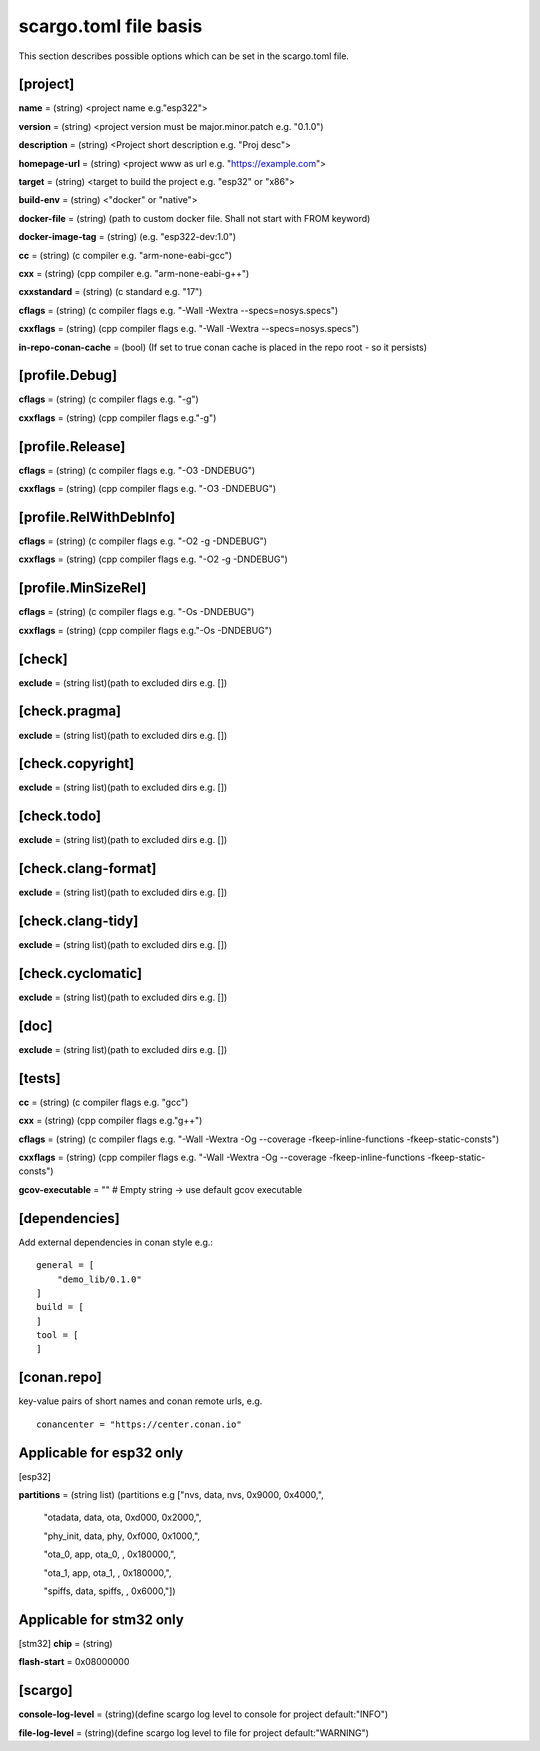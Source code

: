 .. _scargo_toml:

scargo.toml file basis
======================
.. image:: ../_static/scargo_toml_update.gif
   :alt: scargo update after scargo.toml modification
   :align: center

This section describes possible options which can be set in the scargo.toml file.

[project]
---------
**name** = (string) <project name e.g."esp322">

**version** = (string) <project version must be major.minor.patch e.g. "0.1.0")

**description** = (string) <Project short description e.g. "Proj desc">

**homepage-url** = (string) <project www as url e.g. "https://example.com">

**target** = (string) <target to build the project e.g. "esp32" or "x86">

**build-env** = (string) <"docker" or "native">

**docker-file** = (string) (path to custom docker file. Shall not start with FROM keyword)

**docker-image-tag** = (string) (e.g. "esp322-dev:1.0")

**cc**  = (string) (c compiler e.g. "arm-none-eabi-gcc")

**cxx** = (string) (cpp compiler e.g. "arm-none-eabi-g++")

**cxxstandard** = (string) (c standard  e.g. "17")

**cflags**   = (string) (c compiler flags e.g. "-Wall -Wextra --specs=nosys.specs")

**cxxflags** = (string) (cpp compiler flags e.g. "-Wall -Wextra --specs=nosys.specs")

**in-repo-conan-cache** = (bool) (If set to true conan cache is placed in the repo root - so it persists)

[profile.Debug]
------------------
**cflags**   = (string) (c compiler flags e.g. "-g")

**cxxflags** = (string) (cpp compiler flags e.g."-g")

[profile.Release]
--------------------
**cflags**   = (string) (c compiler flags e.g. "-O3 -DNDEBUG")

**cxxflags** = (string) (cpp compiler flags e.g. "-O3 -DNDEBUG")

[profile.RelWithDebInfo]
---------------------------
**cflags**   = (string) (c compiler flags e.g. "-O2 -g -DNDEBUG")

**cxxflags** = (string) (cpp compiler flags e.g. "-O2 -g -DNDEBUG")

[profile.MinSizeRel]
-----------------------
**cflags**   = (string) (c compiler flags e.g. "-Os -DNDEBUG")

**cxxflags** = (string) (cpp compiler flags e.g."-Os -DNDEBUG")

[check]
-------
**exclude** = (string list)(path to excluded dirs e.g. [])

[check.pragma]
--------------
**exclude** = (string list)(path to excluded dirs e.g. [])

[check.copyright]
-----------------
**exclude** = (string list)(path to excluded dirs e.g. [])

[check.todo]
------------
**exclude** = (string list)(path to excluded dirs e.g. [])

[check.clang-format]
--------------------
**exclude** = (string list)(path to excluded dirs e.g. [])

[check.clang-tidy]
------------------
**exclude** = (string list)(path to excluded dirs e.g. [])

[check.cyclomatic]
------------------
**exclude** = (string list)(path to excluded dirs e.g. [])

[doc]
-----
**exclude** = (string list)(path to excluded dirs e.g. [])

[tests]
-------
**cc**  = (string) (c compiler flags e.g. "gcc")

**cxx** = (string) (cpp compiler flags e.g."g++")

**cflags**   = (string) (c compiler flags e.g. "-Wall -Wextra -Og --coverage -fkeep-inline-functions -fkeep-static-consts")

**cxxflags** = (string) (cpp compiler flags e.g. "-Wall -Wextra -Og --coverage -fkeep-inline-functions -fkeep-static-consts")

**gcov-executable** = "" # Empty string -> use default gcov executable

[dependencies]
--------------
Add external dependencies in conan style e.g.:
::

    general = [
        "demo_lib/0.1.0"
    ]
    build = [
    ]
    tool = [
    ]

[conan.repo]
------------
key-value pairs of short names and conan remote urls, e.g.
::

    conancenter = "https://center.conan.io"

Applicable for esp32 only
-------------------------
[esp32]

**partitions** = (string list) (partitions e.g ["nvs,      data, nvs,     0x9000,  0x4000,",

    "otadata,  data, ota,     0xd000,  0x2000,",

    "phy_init, data, phy,     0xf000,  0x1000,",

    "ota_0,    app,  ota_0,   ,        0x180000,",

    "ota_1,    app,  ota_1,   ,        0x180000,",

    "spiffs,   data, spiffs,  ,        0x6000,"])

Applicable for stm32 only
-------------------------
[stm32]
**chip** = (string)

**flash-start** = 0x08000000

[scargo]
--------
**console-log-level** = (string)(define scargo log level to console for project default:"INFO")

**file-log-level** = (string)(define scargo log level to file for project default:"WARNING")